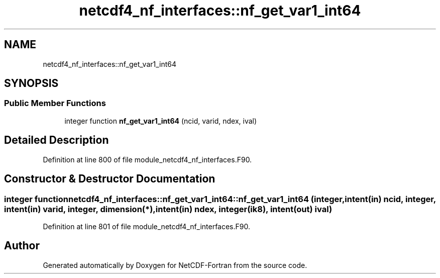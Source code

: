 .TH "netcdf4_nf_interfaces::nf_get_var1_int64" 3 "Wed Jan 17 2018" "Version 4.5.0-development" "NetCDF-Fortran" \" -*- nroff -*-
.ad l
.nh
.SH NAME
netcdf4_nf_interfaces::nf_get_var1_int64
.SH SYNOPSIS
.br
.PP
.SS "Public Member Functions"

.in +1c
.ti -1c
.RI "integer function \fBnf_get_var1_int64\fP (ncid, varid, ndex, ival)"
.br
.in -1c
.SH "Detailed Description"
.PP 
Definition at line 800 of file module_netcdf4_nf_interfaces\&.F90\&.
.SH "Constructor & Destructor Documentation"
.PP 
.SS "integer function netcdf4_nf_interfaces::nf_get_var1_int64::nf_get_var1_int64 (integer, intent(in) ncid, integer, intent(in) varid, integer, dimension(*), intent(in) ndex, integer(ik8), intent(out) ival)"

.PP
Definition at line 801 of file module_netcdf4_nf_interfaces\&.F90\&.

.SH "Author"
.PP 
Generated automatically by Doxygen for NetCDF-Fortran from the source code\&.
